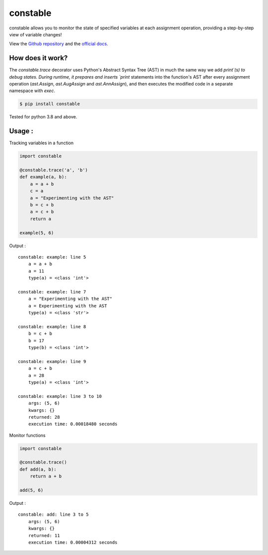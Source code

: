 constable
--------------

constable allows you to monitor the state of specified variables at each assignment operation, providing a step-by-step view of variable changes!

View the `Github repository <https://github.com/saurabh0719/constable>`__ and the `official docs <https://github.com/saurabh0719/constable#README>`__.


How does it work?
~~~~~~~~~~~~~~~~~~

The `constable.trace` decorator uses Python's Abstract Syntax Tree (AST) in much the same way we add `print`(s) to debug states. During runtime, it prepares and inserts `print` statements into the function's AST after every assignment operation (`ast.Assign`, `ast.AugAssign` and `ast.AnnAssign`), and then executes the modified code in a separate namespace with `exec`.


.. code:: sh

    $ pip install constable

Tested for python 3.8 and above.


Usage :
~~~~~~~~~~~~~


Tracking variables in a function

.. code:: python

    import constable

    @constable.trace('a', 'b')
    def example(a, b):
        a = a + b
        c = a
        a = "Experimenting with the AST"
        b = c + b
        a = c + b
        return a

    example(5, 6)


Output :

::

    constable: example: line 5
        a = a + b
        a = 11
        type(a) = <class 'int'>

    constable: example: line 7
        a = "Experimenting with the AST"
        a = Experimenting with the AST
        type(a) = <class 'str'>

    constable: example: line 8
        b = c + b
        b = 17
        type(b) = <class 'int'>

    constable: example: line 9
        a = c + b
        a = 28
        type(a) = <class 'int'>

    constable: example: line 3 to 10
        args: (5, 6)
        kwargs: {}
        returned: 28
        execution time: 0.00018480 seconds


Monitor functions

.. code:: python

    import constable

    @constable.trace()
    def add(a, b):
        return a + b

    add(5, 6)

Output :

::

    constable: add: line 3 to 5
        args: (5, 6)
        kwargs: {}
        returned: 11
        execution time: 0.00004312 seconds
